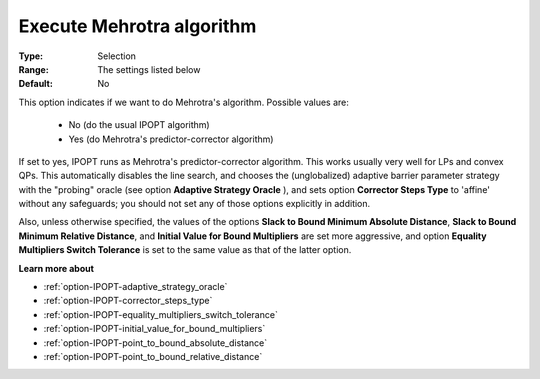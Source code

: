

.. _option-IPOPT-execute_mehrotra_algorithm:


Execute Mehrotra algorithm
==========================



:Type:	Selection	
:Range:	The settings listed below	
:Default:	No	



This option indicates if we want to do Mehrotra's algorithm. Possible values are:



    *	No (do the usual IPOPT algorithm)
    *	Yes (do Mehrotra's predictor-corrector algorithm)




If set to yes, IPOPT runs as Mehrotra's predictor-corrector algorithm. This works usually very well for LPs and convex QPs. This automatically disables the line search, and chooses the (unglobalized) adaptive barrier parameter strategy with the "probing" oracle (see option **Adaptive Strategy Oracle** ), and sets option **Corrector Steps Type**  to 'affine' without any safeguards; you should not set any of those options explicitly in addition.





Also, unless otherwise specified, the values of the options **Slack to Bound Minimum Absolute Distance**, **Slack to Bound Minimum Relative Distance**, and **Initial Value for Bound Multipliers**  are set more aggressive, and option **Equality Multipliers Switch Tolerance**  is set to the same value as that of the latter option.



**Learn more about** 

*	:ref:`option-IPOPT-adaptive_strategy_oracle` 
*	:ref:`option-IPOPT-corrector_steps_type` 
*	:ref:`option-IPOPT-equality_multipliers_switch_tolerance` 
*	:ref:`option-IPOPT-initial_value_for_bound_multipliers` 
*	:ref:`option-IPOPT-point_to_bound_absolute_distance` 
*	:ref:`option-IPOPT-point_to_bound_relative_distance` 
